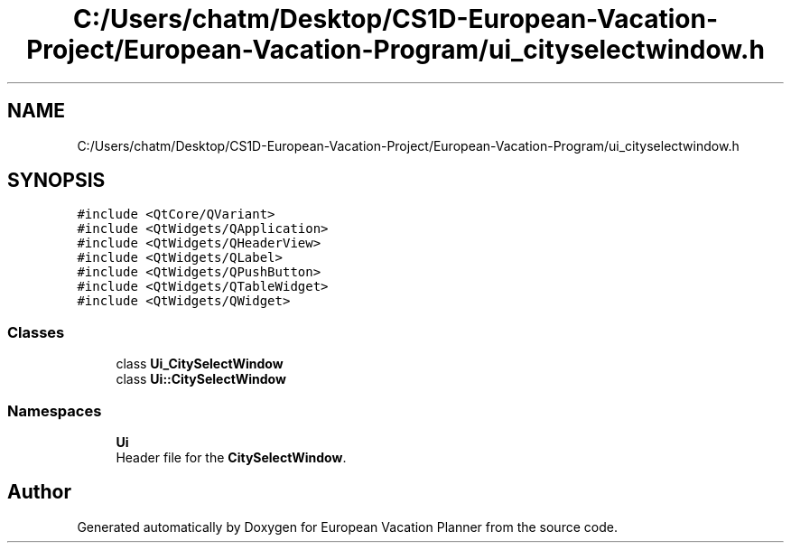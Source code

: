 .TH "C:/Users/chatm/Desktop/CS1D-European-Vacation-Project/European-Vacation-Program/ui_cityselectwindow.h" 3 "Sun Oct 20 2019" "Version 1.0" "European Vacation Planner" \" -*- nroff -*-
.ad l
.nh
.SH NAME
C:/Users/chatm/Desktop/CS1D-European-Vacation-Project/European-Vacation-Program/ui_cityselectwindow.h
.SH SYNOPSIS
.br
.PP
\fC#include <QtCore/QVariant>\fP
.br
\fC#include <QtWidgets/QApplication>\fP
.br
\fC#include <QtWidgets/QHeaderView>\fP
.br
\fC#include <QtWidgets/QLabel>\fP
.br
\fC#include <QtWidgets/QPushButton>\fP
.br
\fC#include <QtWidgets/QTableWidget>\fP
.br
\fC#include <QtWidgets/QWidget>\fP
.br

.SS "Classes"

.in +1c
.ti -1c
.RI "class \fBUi_CitySelectWindow\fP"
.br
.ti -1c
.RI "class \fBUi::CitySelectWindow\fP"
.br
.in -1c
.SS "Namespaces"

.in +1c
.ti -1c
.RI " \fBUi\fP"
.br
.RI "Header file for the \fBCitySelectWindow\fP\&. "
.in -1c
.SH "Author"
.PP 
Generated automatically by Doxygen for European Vacation Planner from the source code\&.
